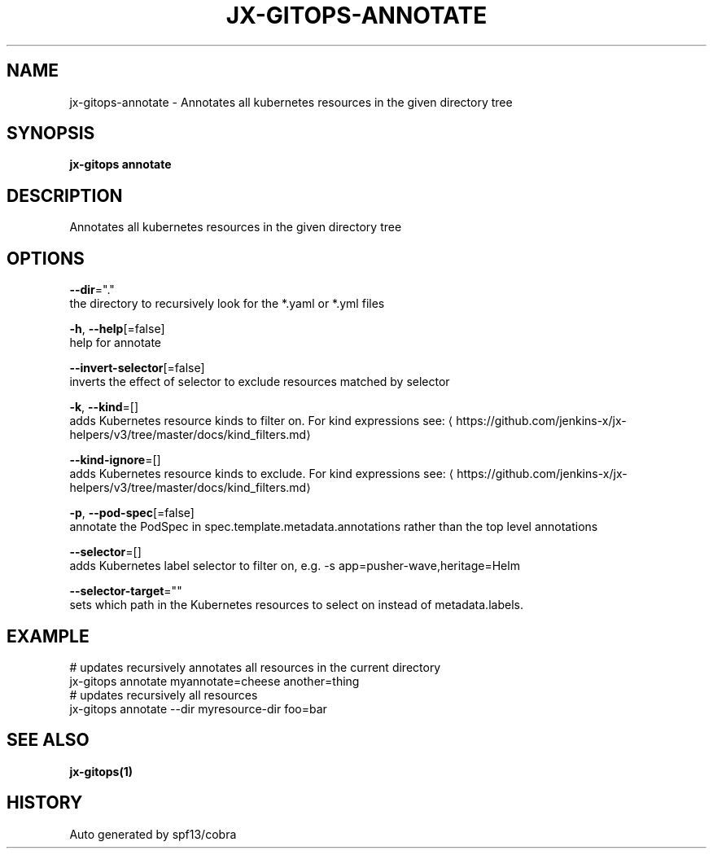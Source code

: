 .TH "JX-GITOPS\-ANNOTATE" "1" "" "Auto generated by spf13/cobra" "" 
.nh
.ad l


.SH NAME
.PP
jx\-gitops\-annotate \- Annotates all kubernetes resources in the given directory tree


.SH SYNOPSIS
.PP
\fBjx\-gitops annotate\fP


.SH DESCRIPTION
.PP
Annotates all kubernetes resources in the given directory tree


.SH OPTIONS
.PP
\fB\-\-dir\fP="."
    the directory to recursively look for the *.yaml or *.yml files

.PP
\fB\-h\fP, \fB\-\-help\fP[=false]
    help for annotate

.PP
\fB\-\-invert\-selector\fP[=false]
    inverts the effect of selector to exclude resources matched by selector

.PP
\fB\-k\fP, \fB\-\-kind\fP=[]
    adds Kubernetes resource kinds to filter on. For kind expressions see: 
\[la]https://github.com/jenkins-x/jx-helpers/v3/tree/master/docs/kind_filters.md\[ra]

.PP
\fB\-\-kind\-ignore\fP=[]
    adds Kubernetes resource kinds to exclude. For kind expressions see: 
\[la]https://github.com/jenkins-x/jx-helpers/v3/tree/master/docs/kind_filters.md\[ra]

.PP
\fB\-p\fP, \fB\-\-pod\-spec\fP[=false]
    annotate the PodSpec in spec.template.metadata.annotations rather than the top level annotations

.PP
\fB\-\-selector\fP=[]
    adds Kubernetes label selector to filter on, e.g. \-s app=pusher\-wave,heritage=Helm

.PP
\fB\-\-selector\-target\fP=""
    sets which path in the Kubernetes resources to select on instead of metadata.labels.


.SH EXAMPLE
.PP
# updates recursively annotates all resources in the current directory
  jx\-gitops annotate myannotate=cheese another=thing
  # updates recursively all resources
  jx\-gitops annotate \-\-dir myresource\-dir foo=bar


.SH SEE ALSO
.PP
\fBjx\-gitops(1)\fP


.SH HISTORY
.PP
Auto generated by spf13/cobra
